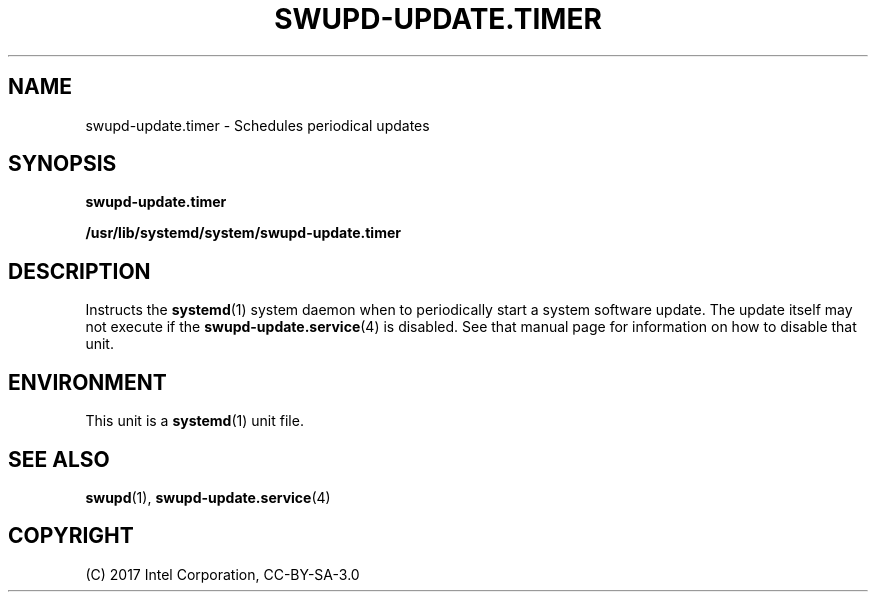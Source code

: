 .\" Man page generated from reStructuredText.
.
.
.nr rst2man-indent-level 0
.
.de1 rstReportMargin
\\$1 \\n[an-margin]
level \\n[rst2man-indent-level]
level margin: \\n[rst2man-indent\\n[rst2man-indent-level]]
-
\\n[rst2man-indent0]
\\n[rst2man-indent1]
\\n[rst2man-indent2]
..
.de1 INDENT
.\" .rstReportMargin pre:
. RS \\$1
. nr rst2man-indent\\n[rst2man-indent-level] \\n[an-margin]
. nr rst2man-indent-level +1
.\" .rstReportMargin post:
..
.de UNINDENT
. RE
.\" indent \\n[an-margin]
.\" old: \\n[rst2man-indent\\n[rst2man-indent-level]]
.nr rst2man-indent-level -1
.\" new: \\n[rst2man-indent\\n[rst2man-indent-level]]
.in \\n[rst2man-indent\\n[rst2man-indent-level]]u
..
.TH "SWUPD-UPDATE.TIMER" 4 "" "" ""
.SH NAME
swupd-update.timer \- Schedules periodical updates
.SH SYNOPSIS
.sp
\fBswupd\-update.timer\fP
.sp
\fB/usr/lib/systemd/system/swupd\-update.timer\fP
.SH DESCRIPTION
.sp
Instructs the \fBsystemd\fP(1) system daemon when to periodically start a
system software update. The update itself may not execute if the
\fBswupd\-update.service\fP(4) is disabled. See that manual page for
information on how to disable that unit.
.SH ENVIRONMENT
.sp
This unit is a \fBsystemd\fP(1) unit file.
.SH SEE ALSO
.sp
\fBswupd\fP(1), \fBswupd\-update.service\fP(4)
.SH COPYRIGHT
(C) 2017 Intel Corporation, CC-BY-SA-3.0
.\" Generated by docutils manpage writer.
.
